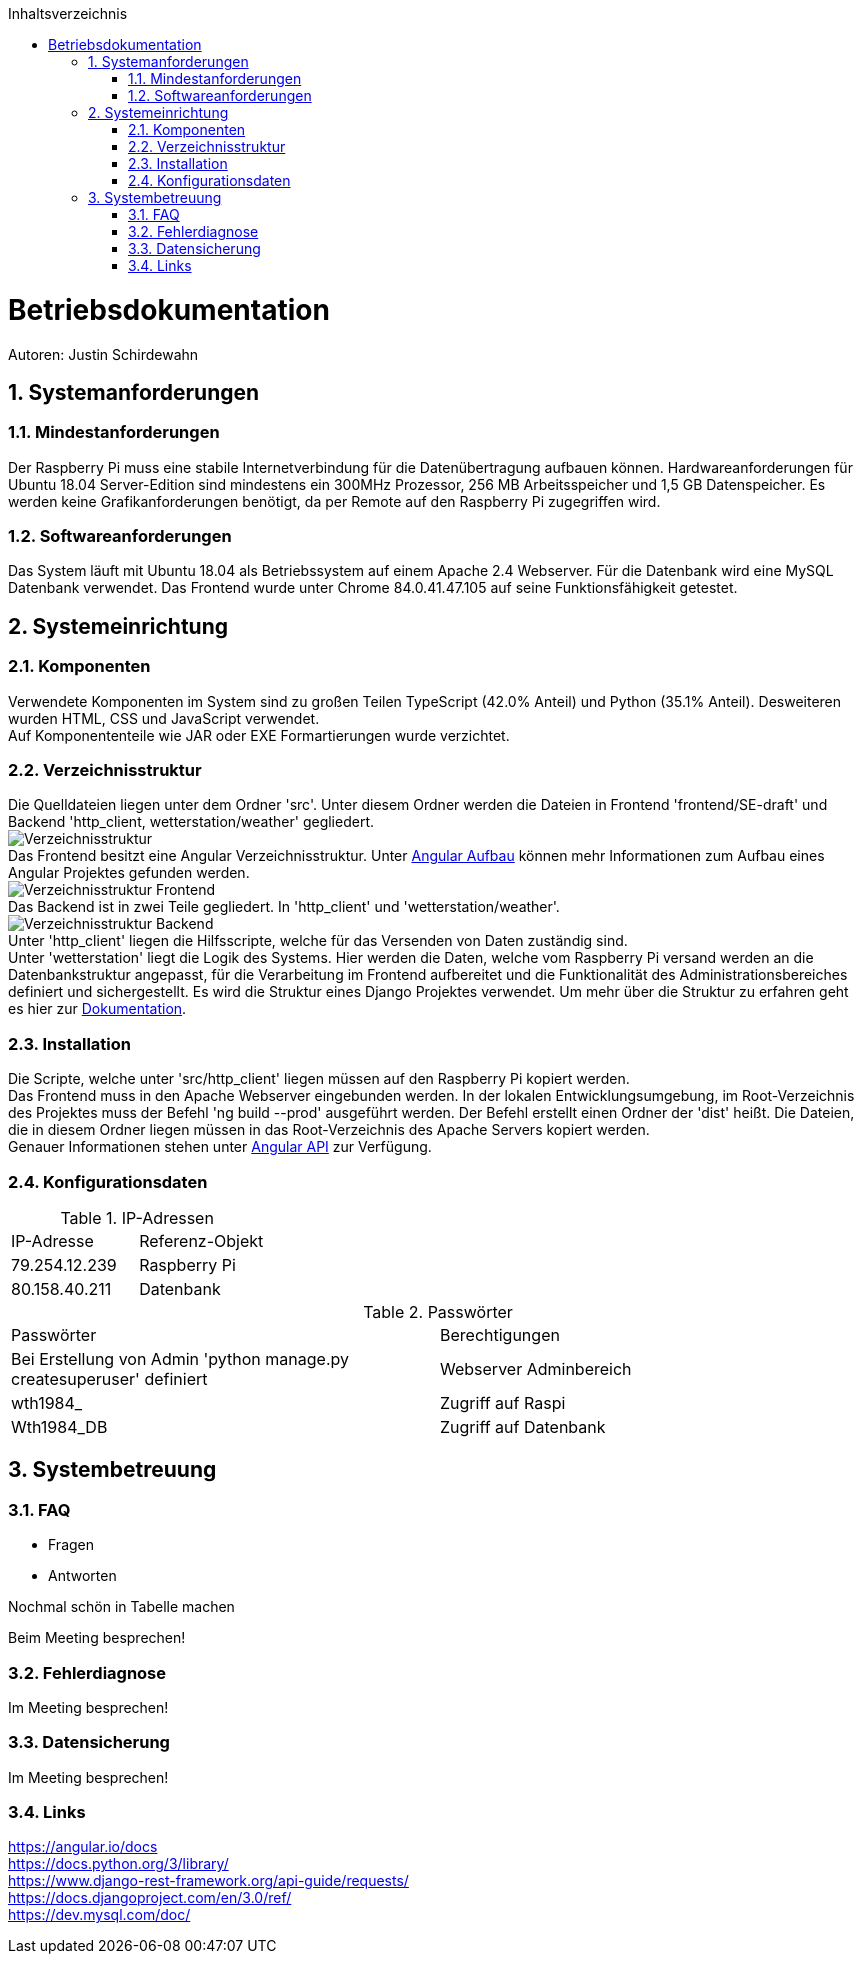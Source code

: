 :toc:
:toclevels: 3
:toc-title: Inhaltsverzeichnis
:sectanchors:
:numbered:

toc::[]

= Betriebsdokumentation
Autoren: Justin Schirdewahn

== Systemanforderungen

=== Mindestanforderungen
Der Raspberry Pi muss eine stabile Internetverbindung für die Datenübertragung aufbauen können. Hardwareanforderungen für Ubuntu 18.04 Server-Edition sind mindestens ein 300MHz Prozessor, 256 MB Arbeitsspeicher und 1,5 GB Datenspeicher. Es werden keine Grafikanforderungen benötigt, da per Remote auf den Raspberry Pi zugegriffen wird.

=== Softwareanforderungen
Das System läuft mit Ubuntu 18.04 als Betriebssystem auf einem Apache 2.4 Webserver. Für die Datenbank wird eine MySQL Datenbank verwendet. Das Frontend wurde unter Chrome 84.0.41.47.105 auf seine Funktionsfähigkeit getestet.

== Systemeinrichtung

=== Komponenten
Verwendete Komponenten im System sind zu großen Teilen TypeScript (42.0% Anteil) und Python (35.1% Anteil). Desweiteren wurden HTML, CSS und JavaScript verwendet. +
Auf Komponententeile wie JAR oder EXE Formartierungen wurde verzichtet.


=== Verzeichnisstruktur
Die Quelldateien liegen unter dem Ordner 'src'. Unter diesem Ordner werden die Dateien in Frontend 'frontend/SE-draft' und Backend 'http_client, wetterstation/weather' gegliedert. +
image:Bilder/Verzeichnisstruktur.jpg[] +
Das Frontend besitzt eine Angular Verzeichnisstruktur. Unter https://angular.io/guide/architecture[Angular Aufbau] können mehr Informationen zum Aufbau eines Angular Projektes gefunden werden. +
image:Bilder/Verzeichnisstruktur_Frontend.jpg[] +
Das Backend ist in zwei Teile gegliedert. In 'http_client' und 'wetterstation/weather'. +
image:Bilder/Verzeichnisstruktur_Backend.jpg[] +
Unter 'http_client' liegen die Hilfsscripte, welche für das Versenden von Daten zuständig sind. +
Unter 'wetterstation' liegt die Logik des Systems. Hier werden die Daten, welche vom Raspberry Pi versand werden an die Datenbankstruktur angepasst, für die Verarbeitung im Frontend aufbereitet und die Funktionalität des Administrationsbereiches definiert und sichergestellt. Es wird die Struktur eines Django Projektes verwendet. Um mehr über die Struktur zu erfahren geht es hier zur https://docs.djangoproject.com/en/3.0/ref/[Dokumentation].

=== Installation
Die Scripte, welche unter 'src/http_client' liegen müssen auf den Raspberry Pi kopiert werden. +
Das Frontend muss in den Apache Webserver eingebunden werden. In der lokalen Entwicklungsumgebung, im Root-Verzeichnis des Projektes muss der Befehl 'ng build --prod' ausgeführt werden. Der Befehl erstellt einen Ordner der 'dist' heißt. Die Dateien, die in diesem Ordner liegen müssen in das Root-Verzeichnis des Apache Servers kopiert werden. +
Genauer Informationen stehen unter https://angular.io/guide/deployment[Angular API] zur Verfügung.

=== Konfigurationsdaten
.IP-Adressen
|===
|IP-Adresse|Referenz-Objekt
|79.254.12.239
|Raspberry Pi

|80.158.40.211
|Datenbank
|===
.Passwörter
|===
|Passwörter|Berechtigungen
|Bei Erstellung von Admin 'python manage.py createsuperuser' definiert
|Webserver Adminbereich

|wth1984_
|Zugriff auf Raspi

|Wth1984_DB
|Zugriff auf Datenbank
|===

== Systembetreuung

=== FAQ
- Fragen
- Antworten

Nochmal schön in Tabelle machen

Beim Meeting besprechen!

=== Fehlerdiagnose
Im Meeting besprechen!

=== Datensicherung
Im Meeting besprechen!

=== Links
https://angular.io/docs +
https://docs.python.org/3/library/ +
https://www.django-rest-framework.org/api-guide/requests/ +
https://docs.djangoproject.com/en/3.0/ref/ +
https://dev.mysql.com/doc/
